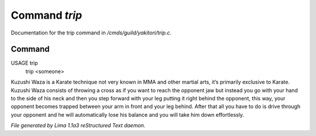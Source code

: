 Command *trip*
***************

Documentation for the trip command in */cmds/guild/yakitori/trip.c*.

Command
=======

USAGE trip
     trip <someone>

Kuzushi Waza is a Karate technique not very known in MMA and other martial
arts, it’s primarily exclusive to Karate. Kuzushi Waza consists of throwing a
cross as if you want to reach the opponent jaw but instead you go with your
hand to the side of his neck and then you step forward with your leg putting
it right behind the opponent, this way, your opponent becomes trapped between
your arm in front and your leg behind. After that all you have to do is drive
through your opponent and he will automatically lose his balance and you will
take him down effortlessly.

.. TAGS: RST



*File generated by Lima 1.1a3 reStructured Text daemon.*
